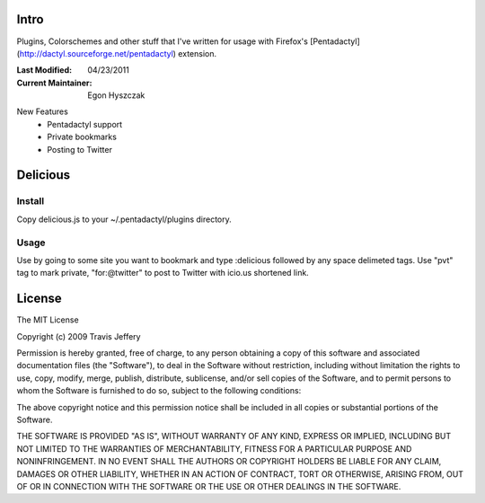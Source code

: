 =====
Intro
=====
Plugins, Colorschemes and other stuff that I've written for usage with
Firefox's [Pentadactyl](http://dactyl.sourceforge.net/pentadactyl) extension.

:Last Modified: 04/23/2011
:Current Maintainer: Egon Hyszczak

New Features
    - Pentadactyl support
    - Private bookmarks
    - Posting to Twitter


=========
Delicious
=========

Install
-------

Copy delicious.js to your ~/.pentadactyl/plugins directory.

Usage
-----
Use by going to some site you want to bookmark and type :delicious followed by any space 
delimeted tags. Use "pvt" tag to mark private, "for:@twitter" to post to Twitter with icio.us 
shortened link.

=======
License
=======

The MIT License

Copyright (c) 2009 Travis Jeffery

Permission is hereby granted, free of charge, to any person obtaining a copy
of this software and associated documentation files (the "Software"), to deal
in the Software without restriction, including without limitation the rights
to use, copy, modify, merge, publish, distribute, sublicense, and/or sell
copies of the Software, and to permit persons to whom the Software is
furnished to do so, subject to the following conditions:

The above copyright notice and this permission notice shall be included in
all copies or substantial portions of the Software.

THE SOFTWARE IS PROVIDED "AS IS", WITHOUT WARRANTY OF ANY KIND, EXPRESS OR
IMPLIED, INCLUDING BUT NOT LIMITED TO THE WARRANTIES OF MERCHANTABILITY,
FITNESS FOR A PARTICULAR PURPOSE AND NONINFRINGEMENT. IN NO EVENT SHALL THE
AUTHORS OR COPYRIGHT HOLDERS BE LIABLE FOR ANY CLAIM, DAMAGES OR OTHER
LIABILITY, WHETHER IN AN ACTION OF CONTRACT, TORT OR OTHERWISE, ARISING FROM,
OUT OF OR IN CONNECTION WITH THE SOFTWARE OR THE USE OR OTHER DEALINGS IN
THE SOFTWARE.

